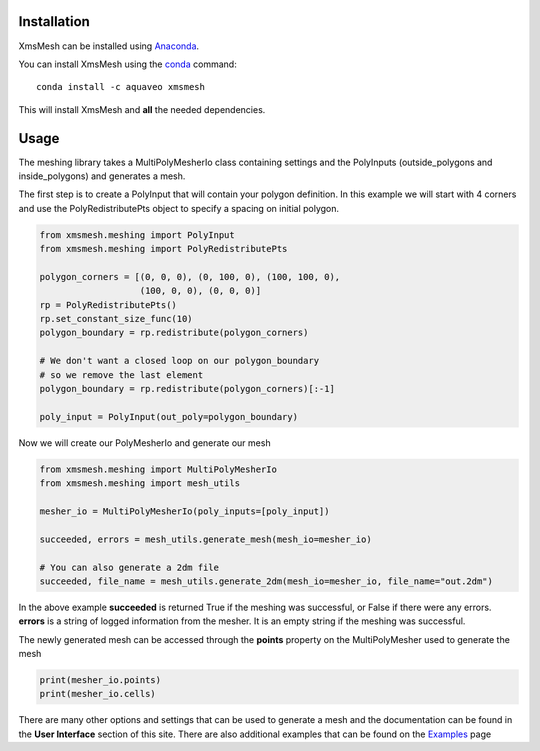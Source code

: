 Installation
------------

XmsMesh can be installed using `Anaconda <https://www.anaconda.com/download/>`_.

You can install XmsMesh using the `conda <https://www.anaconda.com/download/>`_ command::

   conda install -c aquaveo xmsmesh

This will install XmsMesh and **all** the needed dependencies.


Usage
-----

The meshing library takes a MultiPolyMesherIo class containing settings and
the PolyInputs (outside_polygons and inside_polygons) and generates a mesh.

The first step is to create a PolyInput that will contain your polygon definition. In this example
we will start with 4 corners and use the PolyRedistributePts object to specify a spacing on initial
polygon.

.. code-block:: python

    from xmsmesh.meshing import PolyInput
    from xmsmesh.meshing import PolyRedistributePts

    polygon_corners = [(0, 0, 0), (0, 100, 0), (100, 100, 0),
                       (100, 0, 0), (0, 0, 0)]
    rp = PolyRedistributePts()
    rp.set_constant_size_func(10)
    polygon_boundary = rp.redistribute(polygon_corners)

    # We don't want a closed loop on our polygon_boundary
    # so we remove the last element
    polygon_boundary = rp.redistribute(polygon_corners)[:-1]

    poly_input = PolyInput(out_poly=polygon_boundary)

Now we will create our PolyMesherIo and generate our mesh

.. code-block:: python

    from xmsmesh.meshing import MultiPolyMesherIo
    from xmsmesh.meshing import mesh_utils

    mesher_io = MultiPolyMesherIo(poly_inputs=[poly_input])

    succeeded, errors = mesh_utils.generate_mesh(mesh_io=mesher_io)

    # You can also generate a 2dm file
    succeeded, file_name = mesh_utils.generate_2dm(mesh_io=mesher_io, file_name="out.2dm")

In the above example **succeeded** is returned True if the meshing was successful, or False
if there were any errors. **errors** is a string of logged information from the mesher. It is
an empty string if the meshing was successful.

The newly generated mesh can be accessed through the **points** property on the
MultiPolyMesher used to generate the mesh

.. code-block:: python

    print(mesher_io.points)
    print(mesher_io.cells)

There are many other options and settings that can be used to generate a mesh and the
documentation can be found in the **User Interface** section of this site. There are also
additional examples that can be found on the Examples_ page

.. _Examples: https://aquaveo.github.io/examples/xmsmesh/xmsmesh.html